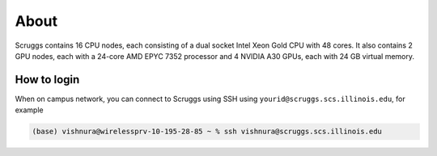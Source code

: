 About
=====

Scruggs contains 16 CPU nodes, each consisting of a dual socket Intel Xeon Gold CPU with 48 cores. It also contains 2 GPU nodes, each with a 24-core AMD EPYC 7352 processor and 4 NVIDIA A30 GPUs, each with 24 GB virtual memory.

How to login
----------------

When on campus network, you can connect to Scruggs using SSH using ``yourid@scruggs.scs.illinois.edu``, for example

.. code-block:: console

   (base) vishnura@wirelessprv-10-195-28-85 ~ % ssh vishnura@scruggs.scs.illinois.edu
